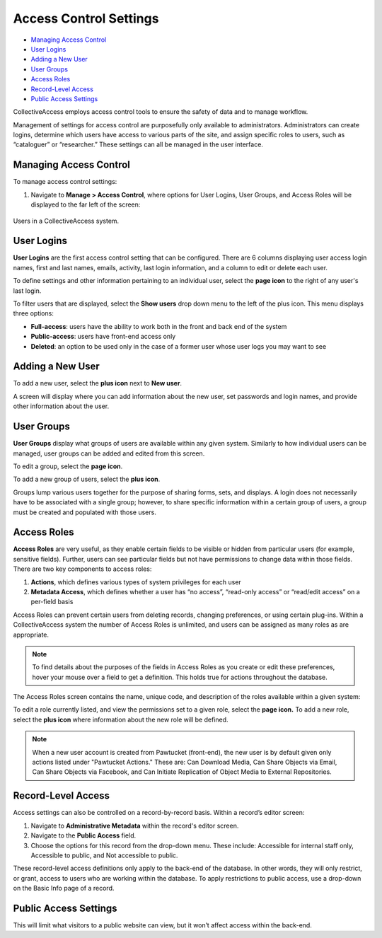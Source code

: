 Access Control Settings
=======================

* `Managing Access Control`_ 
* `User Logins`_ 
* `Adding a New User`_
* `User Groups`_ 
* `Access Roles`_ 
* `Record-Level Access`_ 
* `Public Access Settings`_ 

CollectiveAccess employs access control tools to ensure the safety of data and to manage workflow. 

Management of settings for access control are purposefully only available to administrators. Administrators can create logins, determine which users have access to various parts of the site, and assign specific roles to users, such as “cataloguer” or “researcher.” These settings can all be managed in the user interface. 

Managing Access Control
-----------------------

To manage access control settings:

1. Navigate to **Manage > Access Control**, where options for User Logins, User Groups, and Access Roles will be displayed to the far left of the screen: 

.. figure:: useraccess_new.png
   :scale: 50% 
   :align: center

   Users in a CollectiveAccess system.

User Logins
-----------

**User Logins** are the first access control setting that can be configured. There are 6 columns displaying user access login names, first and last names, emails, activity, last login information, and a column to edit or delete each user. 

To define settings and other information pertaining to an individual user, select the **page icon** |page| to the right of any user's last login.

.. |page| image:: accesscontrolsettings2.png   
          :scale: 40%

To filter users that are displayed, select the **Show users** drop down menu to the left of the plus icon. This menu displays three options: 

* **Full-access**: users have the ability to work both in the front and back end of the system

* **Public-access**: users have front-end access only 

* **Deleted**: an option to be used only in the case of a former user whose user logs you may want to see

Adding a New User 
-----------------

To add a new user, select the **plus icon** next to **New user**. |plus|

.. |plus| image:: accesscontrolsettings3.png
          :scale: 40%

A screen will display where you can add information about the new user, set passwords and login names, and provide other information about the user. 

.. image:: new_user.png
   :scale: 50%
   :align: center



User Groups
-----------

**User Groups** display what groups of users are available within any given system. Similarly to how individual users can be managed, user groups can be added and edited from this screen. 

.. image:: accesscontrolsettings4.png
   :scale: 40% 
   :align: center


To edit a group, select the **page icon**. |page|

.. |page| image:: accesscontrolsettings2.png   
          :scale: 40%

To add a new group of users, select the **plus icon**. |plus|

.. |plus| image:: accesscontrolsettings3.png
          :scale: 40%

Groups lump various users together for the purpose of sharing forms, sets, and displays. A login does not necessarily have to be associated with a single group; however, to share specific information within a certain group of users, a group must be created and populated with those users. 

Access Roles
------------

**Access Roles** are very useful, as they enable certain fields to be visible or hidden from particular users (for example, sensitive fields). Further, users can see particular fields but not have permissions to change data within those fields. There are two key components to access roles: 

1. **Actions**, which defines various types of system privileges for each user
2. **Metadata Access**, which defines whether a user has “no access”, “read-only access” or “read/edit access” on a per-field basis

Access Roles can prevent certain users from deleting records, changing preferences, or using certain plug-ins. Within a CollectiveAccess system the number of Access Roles is unlimited, and users can be assigned as many roles as are appropriate. 

.. note:: To find details about the purposes of the fields in Access Roles as you create or edit these preferences, hover your mouse over a field to get a definition. This holds true for actions throughout the database.

The Access Roles screen contains the name, unique code, and description of the roles available within a given system: 

.. image:: accesscontrolsettings5.png
   :scale: 50% 
   :align: center

To edit a role currently listed, and view the permissions set to a given role, select the **page icon.**  To add a new role, select the **plus icon** where information about the new role will be defined. 

.. note:: When a new user account is created from Pawtucket (front-end), the new user is by default given only actions listed under "Pawtucket Actions." These are: Can Download Media, Can Share Objects via Email, Can Share Objects via Facebook, and Can Initiate Replication of Object Media to External Repositories. 

**Record-Level Access**
-----------------------
Access settings can also be controlled on a record-by-record basis. Within a record’s editor screen: 

1. Navigate to **Administrative Metadata** within the record's editor screen. 
2. Navigate to the **Public Access** field. 
3. Choose the options for this record from the drop-down menu. These include: Accessible for internal staff only, Accessible to public, and Not accessible to public. 

.. image:: accesscontrolsettings6.png 
   :scale: 50% 
   :align: center

These record-level access definitions only apply to the back-end of the database. In other words, they will only restrict, or grant, access to users who are working within the database. To apply restrictions to public access, use a drop-down on the Basic Info page of a record.

Public Access Settings
----------------------

This will limit what visitors to a public website can view, but it won’t affect access within the back-end.

